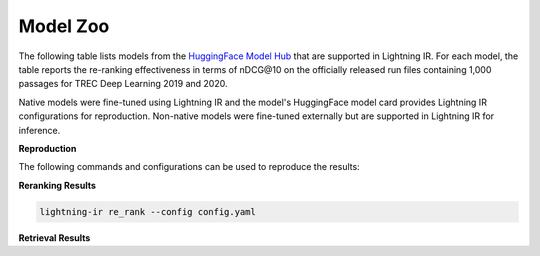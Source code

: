 .. _model-zoo:

=========
Model Zoo
=========

The following table lists models from the `HuggingFace Model Hub <https://huggingface.co/models>`_ that are supported in Lightning IR. For each model, the table reports the re-ranking effectiveness in terms of nDCG\@10 on the officially released run files containing 1,000 passages for TREC Deep Learning 2019 and 2020. 

Native models were fine-tuned using Lightning IR and the model's HuggingFace model card provides Lightning IR configurations for reproduction. Non-native models were fine-tuned externally but are supported in Lightning IR for inference.

**Reproduction**

The following commands and configurations can be used to reproduce the results:


**Reranking Results**

.. collapse:: config.yaml
    
    .. code-block:: yaml

        trainer:
          logger: false
          enable_checkpointing: false
        model:
          class_path: CrossEncoderModule # for cross-encoders
          # class_path: BiEncoderModule # for bi-encoders
          init_args:
            model_name_or_path: {MODEL_NAME}
            evaluation_metrics: 
            - nDCG@10
        data:
          class_path: LightningIRDataModule
          init_args:
            inference_datasets:
            - class_path: RunDataset
              init_args:
              run_path_or_id: msmarco-passage/trec-dl-2019/judged
            - class_path: RunDataset
              init_args:
              run_path_or_id: msmarco-passage/trec-dl-2020/judged

.. code-block:: bash

    lightning-ir re_rank --config config.yaml

.. csv-table::
  :file: ./models/reranking.csv
  :header-rows: 1

**Retrieval Results**

.. csv-table::
  :file: ./models/retrieval.csv
  :header-rows: 1

.. |c| unicode:: U+2705
.. |x| unicode:: U+274C
